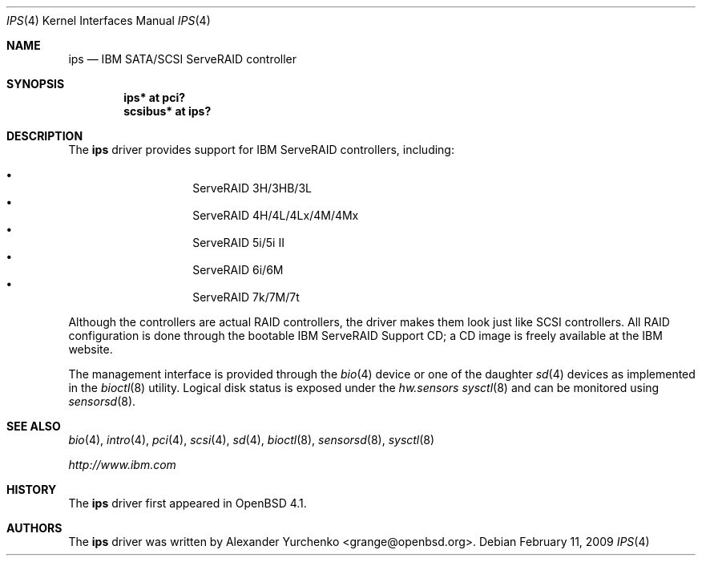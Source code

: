 .\"	$OpenBSD: src/share/man/man4/ips.4,v 1.11 2009/03/17 08:52:27 grange Exp $
.\"
.\" Copyright (c) 2006, 2009 Alexander Yurchenko <grange@openbsd.org>
.\"
.\" Permission to use, copy, modify, and distribute this software for any
.\" purpose with or without fee is hereby granted, provided that the above
.\" copyright notice and this permission notice appear in all copies.
.\"
.\" THE SOFTWARE IS PROVIDED "AS IS" AND THE AUTHOR DISCLAIMS ALL WARRANTIES
.\" WITH REGARD TO THIS SOFTWARE INCLUDING ALL IMPLIED WARRANTIES OF
.\" MERCHANTABILITY AND FITNESS. IN NO EVENT SHALL THE AUTHOR BE LIABLE FOR
.\" ANY SPECIAL, DIRECT, INDIRECT, OR CONSEQUENTIAL DAMAGES OR ANY DAMAGES
.\" WHATSOEVER RESULTING FROM LOSS OF USE, DATA OR PROFITS, WHETHER IN AN
.\" TORTIOUS ACTION, ARISING OUT OF
.\" PERFORMANCE OF THIS SOFTWARE.
.\"
.Dd $Mdocdate: February 11 2009 $
.Dt IPS 4
.Os
.Sh NAME
.Nm ips
.Nd IBM SATA/SCSI ServeRAID controller
.Sh SYNOPSIS
.Cd "ips* at pci?"
.Cd "scsibus* at ips?"
.Sh DESCRIPTION
The
.Nm
driver provides support for IBM ServeRAID controllers, including:
.Pp
.Bl -bullet -width Ds -offset indent -compact
.It
ServeRAID 3H/3HB/3L
.It
ServeRAID 4H/4L/4Lx/4M/4Mx
.It
ServeRAID 5i/5i II
.It
ServeRAID 6i/6M
.It
ServeRAID 7k/7M/7t
.El
.Pp
Although the controllers are actual RAID controllers,
the driver makes them look just like SCSI controllers.
All RAID configuration is done through the bootable
IBM ServeRAID Support CD;
a CD image is freely available at the IBM website.
.Pp
The management interface is provided through the
.Xr bio 4
device or one of the daughter
.Xr sd 4
devices as implemented in the
.Xr bioctl 8
utility.
Logical disk status is exposed under the
.Va hw.sensors
.Xr sysctl 8
and can be monitored using
.Xr sensorsd 8 .
.Sh SEE ALSO
.Xr bio 4 ,
.Xr intro 4 ,
.Xr pci 4 ,
.Xr scsi 4 ,
.Xr sd 4 ,
.Xr bioctl 8 ,
.Xr sensorsd 8 ,
.Xr sysctl 8
.Pp
.Pa http://www.ibm.com
.Sh HISTORY
The
.Nm
driver first appeared in
.Ox 4.1 .
.Sh AUTHORS
.An -nosplit
The
.Nm
driver was written by
.An Alexander Yurchenko Aq grange@openbsd.org .
